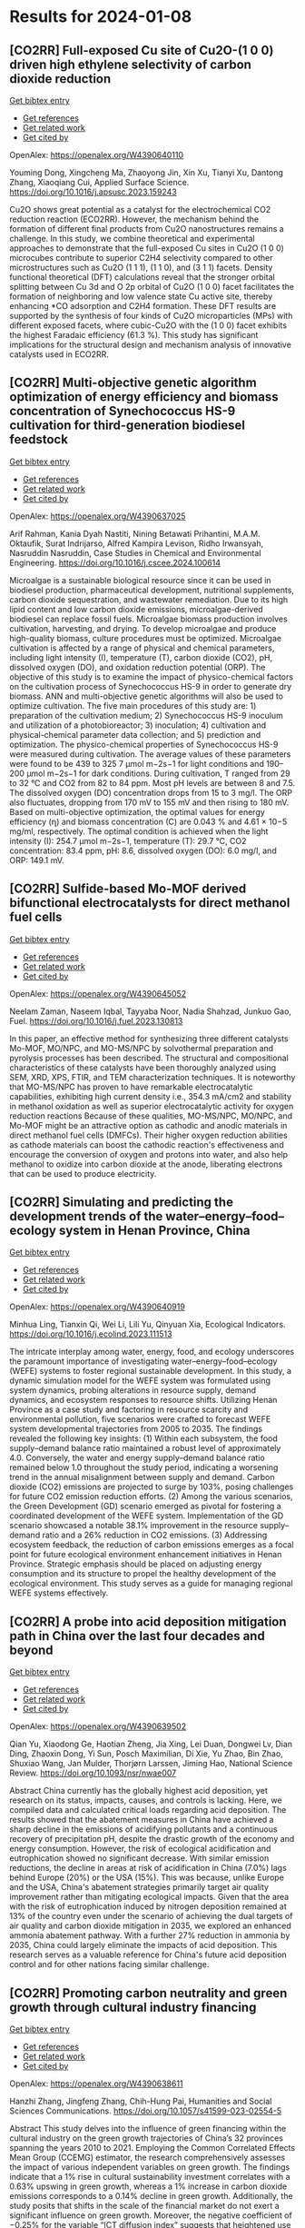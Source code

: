 * Results for 2024-01-08

** [CO2RR] Full-exposed Cu site of Cu2O-(1 0 0) driven high ethylene selectivity of carbon dioxide reduction
:PROPERTIES:
:ID: https://openalex.org/W4390640110
:DOI: https://doi.org/10.1016/j.apsusc.2023.159243
:AUTHORS: Youming Dong, Xingcheng Ma, Zhaoyong Jin, Xin Xu, Tianyi Xu, Dantong Zhang, Xiaoqiang Cui
:HOST: Applied Surface Science
:END:
    
[[elisp:(doi-add-bibtex-entry "https://doi.org/10.1016/j.apsusc.2023.159243")][Get bibtex entry]] 

- [[elisp:(progn (xref--push-markers (current-buffer) (point)) (oa--referenced-works "https://openalex.org/W4390640110"))][Get references]]
- [[elisp:(progn (xref--push-markers (current-buffer) (point)) (oa--related-works "https://openalex.org/W4390640110"))][Get related work]]
- [[elisp:(progn (xref--push-markers (current-buffer) (point)) (oa--cited-by-works "https://openalex.org/W4390640110"))][Get cited by]]

OpenAlex: https://openalex.org/W4390640110
    
Youming Dong, Xingcheng Ma, Zhaoyong Jin, Xin Xu, Tianyi Xu, Dantong Zhang, Xiaoqiang Cui, Applied Surface Science. https://doi.org/10.1016/j.apsusc.2023.159243
    
Cu2O shows great potential as a catalyst for the electrochemical CO2 reduction reaction (ECO2RR). However, the mechanism behind the formation of different final products from Cu2O nanostructures remains a challenge. In this study, we combine theoretical and experimental approaches to demonstrate that the full-exposed Cu sites in Cu2O (1 0 0) microcubes contribute to superior C2H4 selectivity compared to other microstructures such as Cu2O (1 1 1), (1 1 0), and (3 1 1) facets. Density functional theoretical (DFT) calculations reveal that the stronger orbital splitting between Cu 3d and O 2p orbital of Cu2O (1 0 0) facet facilitates the formation of neighboring and low valence state Cu active site, thereby enhancing *CO adsorption and C2H4 formation. These DFT results are supported by the synthesis of four kinds of Cu2O microparticles (MPs) with different exposed facets, where cubic-Cu2O with the (1 0 0) facet exhibits the highest Faradaic efficiency (61.3 %). This study has significant implications for the structural design and mechanism analysis of innovative catalysts used in ECO2RR.    

    
** [CO2RR] Multi-objective genetic algorithm optimization of energy efficiency and biomass concentration of Synechococcus HS-9 cultivation for third-generation biodiesel feedstock
:PROPERTIES:
:ID: https://openalex.org/W4390637025
:DOI: https://doi.org/10.1016/j.cscee.2024.100614
:AUTHORS: Arif Rahman, Kania Dyah Nastiti, Nining Betawati Prihantini, M.A.M. Oktaufik, Surat Indrijarso, Alfred Kampira Levison, Ridho Irwansyah, Nasruddin Nasruddin
:HOST: Case Studies in Chemical and Environmental Engineering
:END:
    
[[elisp:(doi-add-bibtex-entry "https://doi.org/10.1016/j.cscee.2024.100614")][Get bibtex entry]] 

- [[elisp:(progn (xref--push-markers (current-buffer) (point)) (oa--referenced-works "https://openalex.org/W4390637025"))][Get references]]
- [[elisp:(progn (xref--push-markers (current-buffer) (point)) (oa--related-works "https://openalex.org/W4390637025"))][Get related work]]
- [[elisp:(progn (xref--push-markers (current-buffer) (point)) (oa--cited-by-works "https://openalex.org/W4390637025"))][Get cited by]]

OpenAlex: https://openalex.org/W4390637025
    
Arif Rahman, Kania Dyah Nastiti, Nining Betawati Prihantini, M.A.M. Oktaufik, Surat Indrijarso, Alfred Kampira Levison, Ridho Irwansyah, Nasruddin Nasruddin, Case Studies in Chemical and Environmental Engineering. https://doi.org/10.1016/j.cscee.2024.100614
    
Microalgae is a sustainable biological resource since it can be used in biodiesel production, pharmaceutical development, nutritional supplements, carbon dioxide sequestration, and wastewater remediation. Due to its high lipid content and low carbon dioxide emissions, microalgae-derived biodiesel can replace fossil fuels. Microalgae biomass production involves cultivation, harvesting, and drying. To develop microalgae and produce high-quality biomass, culture procedures must be optimized. Microalgae cultivation is affected by a range of physical and chemical parameters, including light intensity (I), temperature (T), carbon dioxide (CO2), pH, dissolved oxygen (DO), and oxidation reduction potential (ORP). The objective of this study is to examine the impact of physico-chemical factors on the cultivation process of Synechococcus HS-9 in order to generate dry biomass. ANN and multi-objective genetic algorithms will also be used to optimize cultivation. The five main procedures of this study are: 1) preparation of the cultivation medium; 2) Synechococcus HS-9 inoculum and utilization of a photobioreactor; 3) inoculation; 4) cultivation and physical-chemical parameter data collection; and 5) prediction and optimization. The physico-chemical properties of Synechococcus HS-9 were measured during cultivation. The average values of these parameters were found to be 439 to 325 7 μmol m−2s−1 for light conditions and 190–200 μmol m−2s−1 for dark conditions. During cultivation, T ranged from 29 to 32 °C and CO2 from 82 to 84 ppm. Most pH levels are between 8 and 7.5. The dissolved oxygen (DO) concentration drops from 15 to 3 mg/l. The ORP also fluctuates, dropping from 170 mV to 155 mV and then rising to 180 mV. Based on multi-objective optimization, the optimal values for energy efficiency (ղ) and biomass concentration (C) are 0.043 % and 4.61 × 10−5 mg/ml, respectively. The optimal condition is achieved when the light intensity (I): 254.7 μmol m−2s−1, temperature (T): 29.7 °C, CO2 concentration: 83.4 ppm, pH: 8.6, dissolved oxygen (DO): 6.0 mg/l, and ORP: 149.1 mV.    

    
** [CO2RR] Sulfide-based Mo-MOF derived bifunctional electrocatalysts for direct methanol fuel cells
:PROPERTIES:
:ID: https://openalex.org/W4390645052
:DOI: https://doi.org/10.1016/j.fuel.2023.130813
:AUTHORS: Neelam Zaman, Naseem Iqbal, Tayyaba Nооr, Nadia Shahzad, Junkuo Gao
:HOST: Fuel
:END:
    
[[elisp:(doi-add-bibtex-entry "https://doi.org/10.1016/j.fuel.2023.130813")][Get bibtex entry]] 

- [[elisp:(progn (xref--push-markers (current-buffer) (point)) (oa--referenced-works "https://openalex.org/W4390645052"))][Get references]]
- [[elisp:(progn (xref--push-markers (current-buffer) (point)) (oa--related-works "https://openalex.org/W4390645052"))][Get related work]]
- [[elisp:(progn (xref--push-markers (current-buffer) (point)) (oa--cited-by-works "https://openalex.org/W4390645052"))][Get cited by]]

OpenAlex: https://openalex.org/W4390645052
    
Neelam Zaman, Naseem Iqbal, Tayyaba Nооr, Nadia Shahzad, Junkuo Gao, Fuel. https://doi.org/10.1016/j.fuel.2023.130813
    
In this paper, an effective method for synthesizing three different catalysts Mo-MOF, MO/NPC, and MO-MS/NPC by solvothermal preparation and pyrolysis processes has been described. The structural and compositional characteristics of these catalysts have been thoroughly analyzed using SEM, XRD, XPS, FTIR, and TEM characterization techniques. It is noteworthy that MO-MS/NPC has proven to have remarkable electrocatalytic capabilities, exhibiting high current density i.e., 354.3 mA/cm2 and stability in methanol oxidation as well as superior electrocatalytic activity for oxygen reduction reactions Because of these qualities, MO-MS/NPC, MO/NPC, and Mo-MOF might be an attractive option as cathodic and anodic materials in direct methanol fuel cells (DMFCs). Their higher oxygen reduction abilities as cathode materials can boost the cathodic reaction's effectiveness and encourage the conversion of oxygen and protons into water, and also help methanol to oxidize into carbon dioxide at the anode, liberating electrons that can be used to produce electricity.    

    
** [CO2RR] Simulating and predicting the development trends of the water–energy–food–ecology system in Henan Province, China
:PROPERTIES:
:ID: https://openalex.org/W4390640919
:DOI: https://doi.org/10.1016/j.ecolind.2023.111513
:AUTHORS: Minhua Ling, Tianxin Qi, Wei Li, Lili Yu, Qinyuan Xia
:HOST: Ecological Indicators
:END:
    
[[elisp:(doi-add-bibtex-entry "https://doi.org/10.1016/j.ecolind.2023.111513")][Get bibtex entry]] 

- [[elisp:(progn (xref--push-markers (current-buffer) (point)) (oa--referenced-works "https://openalex.org/W4390640919"))][Get references]]
- [[elisp:(progn (xref--push-markers (current-buffer) (point)) (oa--related-works "https://openalex.org/W4390640919"))][Get related work]]
- [[elisp:(progn (xref--push-markers (current-buffer) (point)) (oa--cited-by-works "https://openalex.org/W4390640919"))][Get cited by]]

OpenAlex: https://openalex.org/W4390640919
    
Minhua Ling, Tianxin Qi, Wei Li, Lili Yu, Qinyuan Xia, Ecological Indicators. https://doi.org/10.1016/j.ecolind.2023.111513
    
The intricate interplay among water, energy, food, and ecology underscores the paramount importance of investigating water–energy–food–ecology (WEFE) systems to foster regional sustainable development. In this study, a dynamic simulation model for the WEFE system was formulated using system dynamics, probing alterations in resource supply, demand dynamics, and ecosystem responses to resource shifts. Utilizing Henan Province as a case study and factoring in resource scarcity and environmental pollution, five scenarios were crafted to forecast WEFE system developmental trajectories from 2005 to 2035. The findings revealed the following key insights: (1) Within each subsystem, the food supply–demand balance ratio maintained a robust level of approximately 4.0. Conversely, the water and energy supply–demand balance ratio remained below 1.0 throughout the study period, indicating a worsening trend in the annual misalignment between supply and demand. Carbon dioxide (CO2) emissions are projected to surge by 103%, posing challenges for future CO2 emission reduction efforts. (2) Among the various scenarios, the Green Development (GD) scenario emerged as pivotal for fostering a coordinated development of the WEFE system. Implementation of the GD scenario showcased a notable 38.1% improvement in the resource supply–demand ratio and a 26% reduction in CO2 emissions. (3) Addressing ecosystem feedback, the reduction of carbon emissions emerges as a focal point for future ecological environment enhancement initiatives in Henan Province. Strategic emphasis should be placed on adjusting energy consumption and its structure to propel the healthy development of the ecological environment. This study serves as a guide for managing regional WEFE systems effectively.    

    
** [CO2RR] A probe into acid deposition mitigation path in China over the last four decades and beyond
:PROPERTIES:
:ID: https://openalex.org/W4390639502
:DOI: https://doi.org/10.1093/nsr/nwae007
:AUTHORS: Qian Yu, Xiaodong Ge, Haotian Zheng, Jia Xing, Lei Duan, Dongwei Lv, Dian Ding, Zhaoxin Dong, Yi Sun, Posch Maximilian, Di Xie, Yu Zhao, Bin Zhao, Shuxiao Wang, Jan Mulder, Thorjørn Larssen, Jiming Hao
:HOST: National Science Review
:END:
    
[[elisp:(doi-add-bibtex-entry "https://doi.org/10.1093/nsr/nwae007")][Get bibtex entry]] 

- [[elisp:(progn (xref--push-markers (current-buffer) (point)) (oa--referenced-works "https://openalex.org/W4390639502"))][Get references]]
- [[elisp:(progn (xref--push-markers (current-buffer) (point)) (oa--related-works "https://openalex.org/W4390639502"))][Get related work]]
- [[elisp:(progn (xref--push-markers (current-buffer) (point)) (oa--cited-by-works "https://openalex.org/W4390639502"))][Get cited by]]

OpenAlex: https://openalex.org/W4390639502
    
Qian Yu, Xiaodong Ge, Haotian Zheng, Jia Xing, Lei Duan, Dongwei Lv, Dian Ding, Zhaoxin Dong, Yi Sun, Posch Maximilian, Di Xie, Yu Zhao, Bin Zhao, Shuxiao Wang, Jan Mulder, Thorjørn Larssen, Jiming Hao, National Science Review. https://doi.org/10.1093/nsr/nwae007
    
Abstract China currently has the globally highest acid deposition, yet research on its status, impacts, causes, and controls is lacking. Here, we compiled data and calculated critical loads regarding acid deposition. The results showed that the abatement measures in China have achieved a sharp decline in the emissions of acidifying pollutants and a continuous recovery of precipitation pH, despite the drastic growth of the economy and energy consumption. However, the risk of ecological acidification and eutrophication showed no significant decrease. With similar emission reductions, the decline in areas at risk of acidification in China (7.0%) lags behind Europe (20%) or the USA (15%). This was because, unlike Europe and the USA, China's abatement strategies primarily target air quality improvement rather than mitigating ecological impacts. Given that the area with the risk of eutrophication induced by nitrogen deposition remained at 13% of the country even under the scenario of achieving the dual targets of air quality and carbon dioxide mitigation in 2035, we explored an enhanced ammonia abatement pathway. With a further 27% reduction in ammonia by 2035, China could largely eliminate the impacts of acid deposition. This research serves as a valuable reference for China's future acid deposition control and for other nations facing similar challenge.    

    
** [CO2RR] Promoting carbon neutrality and green growth through cultural industry financing
:PROPERTIES:
:ID: https://openalex.org/W4390638611
:DOI: https://doi.org/10.1057/s41599-023-02554-5
:AUTHORS: Hanzhi Zhang, Jingfeng Zhang, Chih-Hung Pai
:HOST: Humanities and Social Sciences Communications
:END:
    
[[elisp:(doi-add-bibtex-entry "https://doi.org/10.1057/s41599-023-02554-5")][Get bibtex entry]] 

- [[elisp:(progn (xref--push-markers (current-buffer) (point)) (oa--referenced-works "https://openalex.org/W4390638611"))][Get references]]
- [[elisp:(progn (xref--push-markers (current-buffer) (point)) (oa--related-works "https://openalex.org/W4390638611"))][Get related work]]
- [[elisp:(progn (xref--push-markers (current-buffer) (point)) (oa--cited-by-works "https://openalex.org/W4390638611"))][Get cited by]]

OpenAlex: https://openalex.org/W4390638611
    
Hanzhi Zhang, Jingfeng Zhang, Chih-Hung Pai, Humanities and Social Sciences Communications. https://doi.org/10.1057/s41599-023-02554-5
    
Abstract This study delves into the influence of green financing within the cultural industry on the green growth trajectories of China’s 32 provinces spanning the years 2010 to 2021. Employing the Common Correlated Effects Mean Group (CCEMG) estimator, the research comprehensively assesses the impact of various independent variables on green growth. The findings indicate that a 1% rise in cultural sustainability investment correlates with a 0.63% upswing in green growth, whereas a 1% increase in carbon dioxide emissions corresponds to a 0.14% decline in green growth. Additionally, the study posits that shifts in the scale of the financial market do not exert a significant influence on green growth. Moreover, the negative coefficient of −0.25% for the variable “ICT diffusion index” suggests that heightened use of ICT devices is associated with a reduction in green growth. Given these insights, proposed strategies involve advancing the digitalization of the cultural industry through fintech and big data, establishing supportive regulatory frameworks, and fostering collaborations between financial institutions and cultural organizations.    

    
